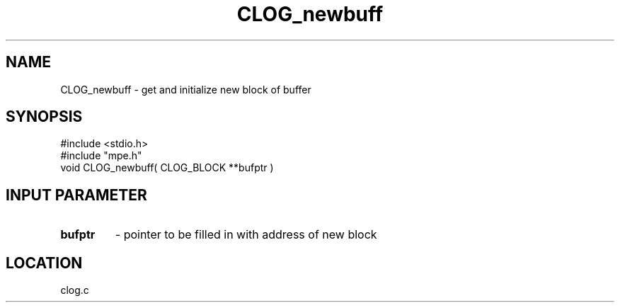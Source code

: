 .TH CLOG_newbuff 4 "11/29/1999" " " "MPE"
.SH NAME
CLOG_newbuff \-  get and initialize new block of buffer 
.SH SYNOPSIS
.nf
#include <stdio.h>
#include "mpe.h"
void CLOG_newbuff( CLOG_BLOCK **bufptr )
.fi
.SH INPUT PARAMETER

.PD 0
.TP
.B bufptr 
- pointer to be filled in with address of new block
.PD 1

.SH LOCATION
clog.c
